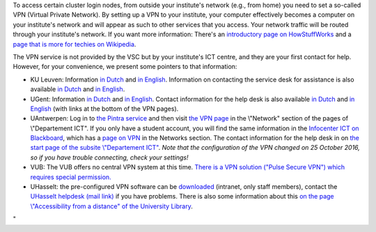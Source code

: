 To access certain cluster login nodes, from outside your institute's
network (e.g., from home) you need to set a so-called VPN (Virtual
Private Network). By setting up a VPN to your institute, your computer
effectively becomes a computer on your institute's network and will
appear as such to other services that you access. Your network traffic
will be routed through your institute's network. If you want more
information: There's an `introductory page on
HowStuffWorks <\%22https://computer.howstuffworks.com/vpn.htm\%22>`__
and a `page that is more for techies on
Wikipedia <\%22https://en.wikipedia.org/wiki/Virtual_private_network\%22>`__.

The VPN service is not provided by the VSC but by your institute's ICT
centre, and they are your first contact for help. However, for your
convenience, we present some pointers to that information:

-  KU Leuven: Information `in
   Dutch <\%22https://admin.kuleuven.be/icts/services/extranet/index\%22>`__
   and `in
   English <\%22https://admin.kuleuven.be/icts/english/services/VPN/VPN\%22>`__.
   Information on contacting the service desk for assistance is also
   available `in
   Dutch <\%22https://admin.kuleuven.be/icts/servicepunt\%22>`__ and `in
   English <\%22https://admin.kuleuven.be/icts/english/servicedesk\%22>`__.
-  UGent: Information `in
   Dutch <\%22https://helpdesk.ugent.be/vpn/\%22>`__ and `in
   English <\%22https://helpdesk.ugent.be/vpn/en/\%22>`__. Contact
   information for the help desk is also available `in
   Dutch <\%22https://helpdesk.ugent.be/extra/\%22>`__ and `in
   English <\%22https://helpdesk.ugent.be/extra/en/\%22>`__ (with links
   at the bottom of the VPN pages).
-  UAntwerpen: Log in to `the Pintra
   service <\%22https://pintra.uantwerpen.be/\%22>`__ and then visit
   `the VPN
   page <\%22https://pintra.uantwerpen.be/webapps/ua-pintrasite-BBLEARN/module/index.jsp?course_id=_8_1&tid=_525_1&lid=_11434_1&l=nl_PINTRA\%22>`__
   in the \\"Network\" section of the pages of \\"Departement ICT\". If
   you only have a student account, you will find the same information
   in the `Infocenter ICT on
   Blackboard <\%22https://blackboard.uantwerpen.be/webapps/blackboard/execute/announcement?method=search&context=course_entry&course_id=_4177_1&handle=announcements_entry&mode=view\%22>`__,
   which has a `page on
   VPN <\%22https://blackboard.uantwerpen.be/webapps/blackboard/content/listContent.jsp?course_id=_4177_1&content_id=_397880_1\%22>`__
   in the Networks section. The contact information for the help desk in
   on `the start page of the subsite \\"Departement
   ICT\" <\%22https://pintra.uantwerpen.be/webapps/ua-pintrasite-BBLEARN/module/index.jsp?course_id=_8_1\%22>`__.
   *Note that the configuration of the VPN changed on 25 October 2016,
   so if you have trouble connecting, check your settings!*
-  VUB: The VUB offers no central VPN system at this time. `There is a
   VPN solution (\"Pulse Secure VPN\") which requires special
   permission. <\%22http://vubnet.vub.ac.be/vpn.html\%22>`__
-  UHasselt: the pre-configured VPN software can be
   `downloaded <\%22https://software.uhasselt.be/index.php?catid=410\%22>`__
   (intranet, only staff members), contact the `UHasselt helpdesk (mail
   link) <\%22mailto:helpdesk@uhasselt.be\%22>`__ if you have problems.
   There is also some information about this `on the page
   \\"Accessibility from a distance\" of the University
   Library <\%22https://bibliotheek.uhasselt.be/en/accessibility-distance\%22>`__.

"

